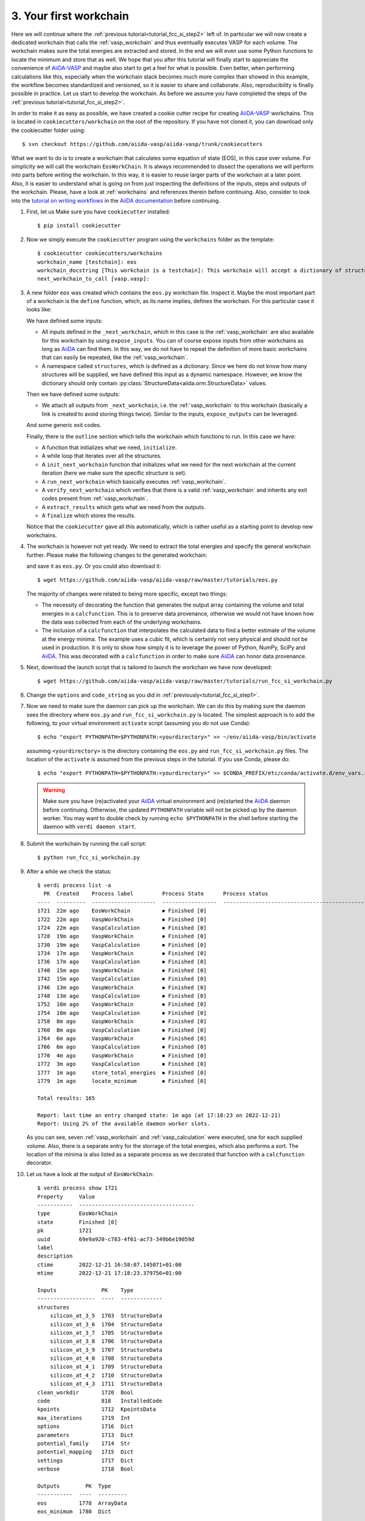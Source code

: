 .. _tutorial_fcc_si_step3:

========================
 3. Your first workchain
========================

Here we will continue where the :ref:`previous tutorial<tutorial_fcc_si_step2>` left of.
In particular we will now create a dedicated workchain that calls the :ref:`vasp_workchain`
and thus eventually executes VASP for each volume. The workchain makes sure the total energies
are extracted and stored. In the end we will even use some Python
functions to locate the minimum and store that as well. We hope that you after this tutorial will
finally start to appreciate the convenience of `AiiDA-VASP`_ and maybe also start to get a feel
for what is possible. Even better, when performing calculations like this, especially when the
workchain stack becomes much more complex than showed in this example, the workflow becomes
standardized and versioned, so it is easier to share and collaborate. Also, reproducibility is finally
possible in practice. Let us start to develop the workchain. As before we assume you have
completed the steps of the :ref:`previous tutorial<tutorial_fcc_si_step2>`.

In order to make it as easy as possible, we have created a cookie cutter recipe for creating
`AiiDA-VASP`_ workchains. This is located in ``cookiecutters/workchain`` on the root of the
repository. If you have not cloned it, you can download only the cookiecutter folder using::

  $ svn checkout https://github.com/aiida-vasp/aiida-vasp/trunk/cookiecutters

What we want to do is to create a workchain that calculates some equation of state (EOS), in this
case over volume. For simplicity we will call the workchain ``EosWorkChain``. It is always recommended to
dissect the operations we will perform into parts before writing the workchain. In this way, it
is easier to reuse larger parts of the workchain at a later point. Also, it is easier
to understand what is going on from just inspecting the definitions of the inputs, steps and outputs
of the workchain. Please, have a look at :ref:`workchains` and references therein before continuing.
Also, consider to look into the `tutorial on writing workflows`_ in the `AiiDA documentation`_ before
continuing.

#. First, let us Make sure you have ``cookiecutter`` installed::

     $ pip install cookiecutter

#. Now we simply execute the ``cookiecutter`` program using the ``workchains`` folder as the template::

     $ cookiecutter cookiecutters/workchains
     workchain_name [testchain]: eos
     workchain_docstring [This workchain is a testchain]: This workchain will accept a dictionary of structures and extract the total energies for each structure. The data is saved and the energy minimum is calculated and stored.
     next_workchain_to_call [vasp.vasp]:

#. A new folder ``eos`` was created which contains the ``eos.py`` workchain file. Inspect it.
   Maybe the most important part of a workchain is the ``define`` function, which, as its name
   implies, defines the workchain. For this particular case it looks like:

   .. literalinclude:: ../../../tutorials/eos_base.py
      :start-after: classmethod
      :end-before: def initialize

   We have defined some inputs:

   - All inputs defined in the ``_next_workchain``, which in this case is the :ref:`vasp_workchain`
     are also available for this workchain by using ``expose_inputs``. You can of course expose
     inputs from other workchains as long as `AiiDA`_ can find them. In this way, we do not have
     to repeat the definition of more basic workchains that can easily be repeated, like the :ref:`vasp_workchain`.

   - A namespace called ``structures``, which is defined as a dictionary. Since we here do not know how many structures will be supplied,
     we have defined this input as a dynamic namespace. However, we know the dictionary should only
     contain :py:class:`StructureData<aiida.orm.StructureData>` values.

   Then we have defined some outputs:

   - We attach all outputs from ``_next_workchain``, i.e. the :ref:`vasp_workchain` to this
     workchain (basically a link is created to avoid storing things twice). Similar to
     the inputs, ``expose_outputs`` can be leveraged.

   And some generic exit codes.

   Finally, there is the ``outline`` section which tells the workchain which functions to run. In
   this case we have:

   - A function that initializes what we need, ``initialize``.

   - A while loop that iterates over all the structures.

   - A ``init_next_workchain`` function that initializes what we need for the next workchain
     at the current iteration (here we make sure the specific structure is set).

   - A ``run_next_workchain`` which basically executes :ref:`vasp_workchain`.

   - A ``verify_next_workchain`` which verifies that there is a valid :ref:`vasp_workchain`
     and inherits any exit codes present from :ref:`vasp_workchain`.

   - A ``extract_results`` which gets what we need from the outputs.

   - A ``finalize`` which stores the results.

   Notice that the ``cookiecutter`` gave all this automatically, which is rather useful as
   a starting point to develop new workchains.

#. The workchain is however not yet ready. We need to extract the total energies
   and specify the general workchain further. Please make the following changes
   to the generated workchain:

   .. literalinclude:: ../../../tutorials/eos.py
      :diff: ../../../tutorials/eos_base.py

   and save it as ``eos.py``. Or you could also download it::

     $ wget https://github.com/aiida-vasp/aiida-vasp/raw/master/tutorials/eos.py

   The majority of changes were related to being more specific, except two things:

   - The necessity of decorating the function that generates the output array containing the
     volume and total energies in a ``calcfunction``. This is to preserve data provenance,
     otherwise we would not have known how the data was collected from each of the underlying
     workchains.

   - The inclusion of a ``calcfunction`` that interpolates the calculated data to find
     a better estimate of the volume at the energy minima. The example uses a
     cubic fit, which is certainly not very physical and should not be used in production.
     It is only to show how simply it is to leverage the power of Python, NumPy, SciPy and `AiiDA`_.
     This was decorated with a ``calcfunction`` in order to make sure `AiiDA`_ can
     honor data provenance.

#. Next, download the launch script that is tailored to launch the workchain we have now developed::

     $ wget https://github.com/aiida-vasp/aiida-vasp/raw/master/tutorials/run_fcc_si_workchain.py

#. Change the ``options`` and ``code_string`` as you did in :ref:`previously<tutorial_fcc_si_step1>`.

#. Now we need to make sure the daemon can pick up the workchain. We can do this by
   making sure the daemon sees the directory where ``eos.py`` and ``run_fcc_si_workchain.py`` is
   located. The simplest approach is to add the following, to your virtual environment ``activate``
   script (assuming you do not use Conda)::

     $ echo "export PYTHONPATH=$PYTHONPATH:<yourdirectory>" >> ~/env/aiida-vasp/bin/activate

   assuming ``<yourdirectory>`` is the directory containing the ``eos.py`` and
   ``run_fcc_si_workchain.py`` files. The location of the ``activate`` is assumed from the
   previous steps in the tutorial. If you use Conda, please do::

     $ echo "export PYTHONPATH=$PYTHONPATH:<yourdirectory>" >> $CONDA_PREFIX/etc/conda/activate.d/env_vars.sh

   .. warning:: Make sure you have (re)activated your `AiiDA`_ virtual environment and
      (re)started the `AiiDA`_ daemon before continuing. Otherwise, the updated ``PYTHONPATH`` variable
      will not be picked up by the daemon worker. You may want to double check by running ``echo $PYTHONPATH``
      in the shell before starting the daemon with ``verdi daemon start``.

#. Submit the workchain by running the call script::

     $ python run_fcc_si_workchain.py

#. After a while we check the status::

     $ verdi process list -a
       PK  Created    Process label         Process State      Process status
     ----  ---------  --------------------  -----------------  -----------------------------------------------------------
     1721  22m ago    EosWorkChain          ⏹ Finished [0]
     1722  22m ago    VaspWorkChain         ⏹ Finished [0]
     1724  22m ago    VaspCalculation       ⏹ Finished [0]
     1728  19m ago    VaspWorkChain         ⏹ Finished [0]
     1730  19m ago    VaspCalculation       ⏹ Finished [0]
     1734  17m ago    VaspWorkChain         ⏹ Finished [0]
     1736  17m ago    VaspCalculation       ⏹ Finished [0]
     1740  15m ago    VaspWorkChain         ⏹ Finished [0]
     1742  15m ago    VaspCalculation       ⏹ Finished [0]
     1746  13m ago    VaspWorkChain         ⏹ Finished [0]
     1748  13m ago    VaspCalculation       ⏹ Finished [0]
     1752  10m ago    VaspWorkChain         ⏹ Finished [0]
     1754  10m ago    VaspCalculation       ⏹ Finished [0]
     1758  8m ago     VaspWorkChain         ⏹ Finished [0]
     1760  8m ago     VaspCalculation       ⏹ Finished [0]
     1764  6m ago     VaspWorkChain         ⏹ Finished [0]
     1766  6m ago     VaspCalculation       ⏹ Finished [0]
     1770  4m ago     VaspWorkChain         ⏹ Finished [0]
     1772  3m ago     VaspCalculation       ⏹ Finished [0]
     1777  1m ago     store_total_energies  ⏹ Finished [0]
     1779  1m ago     locate_minimum        ⏹ Finished [0]

     Total results: 165

     Report: last time an entry changed state: 1m ago (at 17:18:23 on 2022-12-21)
     Report: Using 2% of the available daemon worker slots.

   As you can see, seven :ref:`vasp_workchain` and :ref:`vasp_calculation` were executed,
   one for each supplied volume.
   Also, there is a separate entry for the storrage of the total energies, which also performs
   a sort. The location of the minima is also listed as a separate process as we decorated that
   function with a ``calcfunction`` decorator.

#. Let us have a look at the output of ``EosWorkChain``::

     $ verdi process show 1721
     Property     Value
     -----------  ------------------------------------
     type         EosWorkChain
     state        Finished [0]
     pk           1721
     uuid         69e9a920-c783-4f61-ac73-349b6e19059d
     label
     description
     ctime        2022-12-21 16:58:07.145071+01:00
     mtime        2022-12-21 17:18:23.379756+01:00

     Inputs              PK    Type
     ------------------  ----  -------------
     structures
         silicon_at_3_5  1703  StructureData
	 silicon_at_3_6  1704  StructureData
	 silicon_at_3_7  1705  StructureData
	 silicon_at_3_8  1706  StructureData
	 silicon_at_3_9  1707  StructureData
	 silicon_at_4_0  1708  StructureData
	 silicon_at_4_1  1709  StructureData
	 silicon_at_4_2  1710  StructureData
	 silicon_at_4_3  1711  StructureData
     clean_workdir       1720  Bool
     code                818   InstalledCode
     kpoints             1712  KpointsData
     max_iterations      1719  Int
     options             1716  Dict
     parameters          1713  Dict
     potential_family    1714  Str
     potential_mapping   1715  Dict
     settings            1717  Dict
     verbose             1718  Bool

     Outputs        PK  Type
     -----------  ----  ---------
     eos          1778  ArrayData
     eos_minimum  1780  Dict

     Called      PK  Type
     --------  ----  --------------------
     CALL      1722  VaspWorkChain
     CALL      1728  VaspWorkChain
     CALL      1734  VaspWorkChain
     CALL      1740  VaspWorkChain
     CALL      1746  VaspWorkChain
     CALL      1752  VaspWorkChain
     CALL      1758  VaspWorkChain
     CALL      1764  VaspWorkChain
     CALL      1770  VaspWorkChain
     CALL      1777  store_total_energies
     CALL      1779  locate_minimum

     Log messages
     ---------------------------------------------
     There are 9 log messages for this calculation
     Run 'verdi process report 1721' to see them

#. Inspect the total energies versus volume::

     $ verdi data core.array show 1777
     {
         "eos": [
         [
            10.71875,
            -4.42341939
	 ],
         [
            11.664,
            -4.66006381
         ],
         [
            12.66325,
            -4.79595554
         ],
         [
            13.718,
            -4.86303429
         ],
         [
            14.82975,
            -4.87588353
         ],
         [
            16.0,
            -4.8481407
         ],
	 [
            17.23025,
            -4.78451926
         ],
         [
            18.522,
            -4.69228837
	 ],
         [
            19.87675,
            -4.58122058
	 ]
	 ]
    }


#. And the located minimum::

     $ verdi data core.dict show 1780
     {
         "energy": -4.8769540208841,
         "volume": 14.559367617229
     }


That concludes this tutorial. We hope at this point you have now realized
that `AiiDA-VASP`_ seems somewhat usefull and that you would like to continue to
learn more, maybe even start to write your own :ref:`workflows` or :ref:`workchains`.
You might have noticed when running this workflow that the each volume was running sequentially
and was a bit concerned about that being not so efficient as there is no data sharing between
the different volume runs. And indeed you are right. The next tutorial will show how this can be
addressed.

.. _Gnuplot: http://gnuplot.info/
.. _AiiDA: https://www.aiida.net
.. _tutorial on writing workflows: https://aiida.readthedocs.io/projects/aiida-core/en/latest/intro/tutorial.html#workflows
.. _AiiDA documentation: https://aiida.readthedocs.io/projects/aiida-core/en/latest/index.html
.. _FCC Si: https://cms.mpi.univie.ac.at/wiki/index.php/Fcc_Si
.. _VASP: https://www.vasp.at
.. _AiiDA-VASP: https://github.com/aiida-vasp/aiida-vasp
